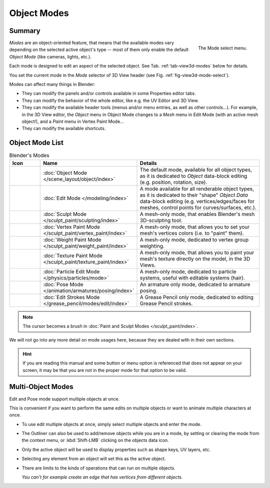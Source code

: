 
************
Object Modes
************

Summary
=======

.. _fig-view3d-mode-select:

.. figure:: /images/editors_3dview_modes_menu.png
   :align: right

   The Mode select menu.

*Modes* are an object-oriented feature, that means that the available modes vary
depending on the selected active object's type -- most of them only enable
the default *Object Mode* (like cameras, lights, etc.).

Each mode is designed to edit an aspect of the selected object.
See Tab. :ref:`tab-view3d-modes` below for details.

You set the current mode in the *Mode* selector of 3D View header
(see Fig. :ref:`fig-view3d-mode-select`).

.. container:: lead

   .. clear

Modes can affect many things in Blender:

- They can modify the panels and/or controls available in some Properties editor tabs.
- They can modify the behavior of the whole editor, like e.g. the UV Editor and 3D View.
- They can modify the available header tools (menus and/or menu entries, as well as other controls...).
  For example, in the 3D View editor, the *Object* menu in Object Mode changes to a *Mesh* menu in Edit Mode
  (with an active mesh object!), and a *Paint* menu in Vertex Paint Mode...
- They can modify the available shortcuts.


Object Mode List
================

.. _tab-view3d-modes:

.. list-table:: Blender's Modes
   :header-rows: 1
   :class: valign
   :widths: 10 24 50

   * - Icon
     - Name
     - Details
   * - .. figure:: /images/editors_3dview_modes_icons-object-mode.png
     - :doc:`Object Mode </scene_layout/object/index>`
     - The default mode, available for all object types,
       as it is dedicated to *Object* data-block editing (e.g. position, rotation, size).
   * - .. figure:: /images/editors_3dview_modes_icons-edit-mode.png
     - :doc:`Edit Mode </modeling/index>`
     - A mode available for all renderable object types,
       as it is dedicated to their "shape" *Object Data* data-block editing
       (e.g. vertices/edges/faces for meshes, control points for curves/surfaces, etc.).
   * - .. figure:: /images/editors_3dview_modes_icons-sculpt-mode.png
     - :doc:`Sculpt Mode </sculpt_paint/sculpting/index>`
     - A mesh-only mode, that enables Blender's mesh 3D-sculpting tool.
   * - .. figure:: /images/editors_3dview_modes_icons-vertex-paint.png
     - :doc:`Vertex Paint Mode </sculpt_paint/vertex_paint/index>`
     - A mesh-only mode, that allows you to set your mesh's vertices colors (i.e. to "paint" them).
   * - .. figure:: /images/editors_3dview_modes_icons-weight-paint.png
     - :doc:`Weight Paint Mode </sculpt_paint/weight_paint/index>`
     - A mesh-only mode, dedicated to vertex group weighting.
   * - .. figure:: /images/editors_3dview_modes_icons-texture-paint.png
     - :doc:`Texture Paint Mode </sculpt_paint/texture_paint/index>`
     - A mesh-only mode, that allows you to paint your mesh's texture directly on the model, in the 3D Views.
   * - .. figure:: /images/editors_3dview_modes_icons-particle-edit.png
     - :doc:`Particle Edit Mode </physics/particles/mode>`
     - A mesh-only mode, dedicated to particle systems, useful with editable systems (hair).
   * - .. figure:: /images/editors_3dview_modes_icons-pose-mode.png
     - :doc:`Pose Mode </animation/armatures/posing/index>`
     - An armature only mode, dedicated to armature posing.
   * - .. figure:: /images/editors_3dview_modes_icons-grease-pencil.png
     - :doc:`Edit Strokes Mode </grease_pencil/modes/edit/index>`
     - A Grease Pencil only mode, dedicated to editing Grease Pencil strokes.

.. note::

   The cursor becomes a brush in :doc:`Paint and Sculpt Modes </sculpt_paint/index>`.

We will not go into any more detail on mode usages here,
because they are dealed with in their own sections.

.. hint::

   If you are reading this manual and some button or menu option is referenced
   that does not appear on your screen, it may be that you are not in the proper
   mode for that option to be valid.


.. _3dview-multi-object-mode:

Multi-Object Modes
==================

Edit and Pose mode support multiple objects at once.

This is convenient if you want to perform the same edits on multiple objects
or want to animate multiple characters at once.

- To use edit multiple objects at once, simply select multiple objects and enter the mode.
- The Outliner can also be used to add/remove objects while you are in a mode,
  by setting or clearing the mode from the context menu, or :kbd:`Shift-LMB` clicking on the objects data icon.
- Only the active object will be used to display properties such as shape keys, UV layers, etc.
- Selecting any element from an object will set this as the active object.
- There are limits to the kinds of operations that can run on multiple objects.

  *You can't for example create an edge that has vertices from different objects.*
